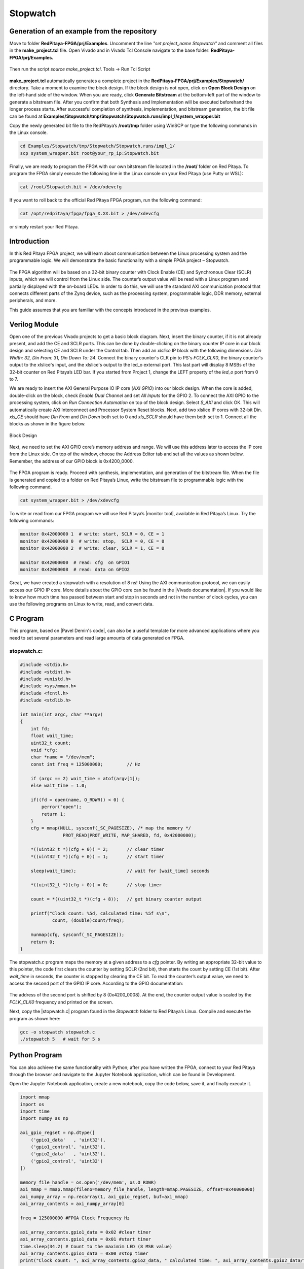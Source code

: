.. _stopwatch:

#########
Stopwatch
#########

============================================
Generation of an example from the repository
============================================

Move to folder **RedPitaya-FPGA/prj/Examples**. Uncomment the line *"set project_name Stopwatch"* and comment all files in the **make_project.tcl** file. Open Vivado and in Vivado Tcl Console navigate to the base folder: **RedPitaya-FPGA/prj/Examples.**

.. figure:: img/LedBlink1.png
    :alt: Logo
    :align: center

Then run the script *source make_project.tcl*. Tools → Run Tcl Script

.. figure:: img/LedBlink2.png
    :alt: Logo
    :align: center

**make_project.tcl** automatically generates a complete project in the **RedPitaya-FPGA/prj/Examples/Stopwatch/** directory. Take a moment to examine the block design.
If the block design is not open, click on **Open Block Design** on the left-hand side of the window. When you are ready, click **Generate Bitstream** at the bottom-left part of the window to generate a bitstream file.
After you confirm that both Synthesis and Implementation will be executed beforehand the longer process starts. After successful completion of synthesis, implementation, and bitstream generation, the bit file can be found at **Examples/Stopwatch/tmp/Stopwatch/Stopwatch.runs/impl_1/system_wrapper.bit**

Copy the newly generated bit file to the RedPitaya’s **/root/tmp** folder using WinSCP or type the following commands in the Linux console.

.. code-block:: shell-session

    cd Examples/Stopwatch/tmp/Stopwatch/Stopwatch.runs/impl_1/
    scp system_wrapper.bit root@your_rp_ip:Stopwatch.bit

Finally, we are ready to program the FPGA with our own bitstream file located in the **/root/** folder on Red Pitaya. 
To program the FPGA simply execute the following line in the Linux console on your Red Pitaya (use Putty or WSL):

.. code-block:: shell-session

    cat /root/Stopwatch.bit > /dev/xdevcfg

If you want to roll back to the official Red Pitaya FPGA program, run the following command:

.. code-block:: shell-session

    cat /opt/redpitaya/fpga/fpga_X.XX.bit > /dev/xdevcfg

or simply restart your Red Pitaya.


============
Introduction
============

In this Red Pitaya FPGA project, we will learn about communication between the Linux processing system and the programmable logic. We will demonstrate the basic functionality with a simple FPGA project – Stopwatch.

.. figure:: img/stopwatch.jpg
    :alt: Logo
    :align: center

The FPGA algorithm will be based on a 32-bit binary counter with Clock Enable (CE) and Synchronous Clear (SCLR) inputs, which we will control from the Linux side. The counter’s output value will be read with a Linux program and partially displayed with the on-board LEDs. In order to do this, we will use the standard AXI communication protocol that connects different parts of the Zynq device, such as the processing system, programmable logic, DDR memory, external peripherals, and more.

This guide assumes that you are familiar with the concepts introduced in the previous examples.


==============
Verilog Module
==============

Open one of the previous Vivado projects to get a basic block diagram. Next, insert the binary counter, if it is not already present, and add the CE and SCLR ports. This can be done by double-clicking on the binary counter IP core in our block design and selecting CE and SCLR under the Control tab. Then add an *xlslice* IP block with the following dimensions: *Din Width: 32, Din From: 31, Din Down To: 24*. Connect the binary counter's CLK pin to PS's *FCLK_CLK0*, the binary counter's output to the xlslice's input, and the xlslice's output to the led_o external port. This last part will display 8 MSBs of the 32-bit counter on Red Pitaya’s LED bar. If you started from Project 1, change the LEFT property of the *led_o* port from 0 to 7.

We are ready to insert the AXI General Purpose IO IP core (*AXI GPIO*) into our block design. When the core is added, double-click on the block, check *Enable Dual Channel* and set *All Inputs* for the GPIO 2. To connect the AXI GPIO to the processing system, click on *Run Connection Automation* on top of the block design. Select *S_AXI* and click OK. This will automatically create AXI Interconnect and Processor System Reset blocks. Next, add two xlslice IP cores with 32-bit Din. *xls_CE* should have *Din From* and *Din Down* both set to 0 and *xls_SCLR* should have them both set to 1. Connect all the blocks as shown in the figure below.

.. figure:: img/Stopwatch1.png
    :alt: Logo
    :align: center
    
    Block Design

Next, we need to set the AXI GPIO core’s memory address and range. We will use this address later to access the IP core from the Linux side. On top of the window, choose the Address Editor tab and set all the values as shown below. Remember, the address of our GPIO block is 0x4200_0000.

.. figure:: img/Stopwatch2.png
    :alt: Logo
    :align: center

The FPGA program is ready. Proceed with synthesis, implementation, and generation of the bitstream file. When the file is generated and copied to a folder on Red Pitaya’s Linux, write the bitstream file to programmable logic with the following command.

.. code-block:: shell-session

    cat system_wrapper.bit > /dev/xdevcfg

To write or read from our FPGA program we will use Red Pitaya’s |monitor tool|, available in Red Pitaya’s Linux. Try the following commands:

.. |monitor tool| raw:: html

    <a href="https://redpitaya.readthedocs.io/en/latest/appsFeatures/command_line_tools/com_line_tool.html#monitor-utility" target="_blank">monitor tool</a>

.. code-block:: shell-session

    monitor 0x42000000 1  # write: start, SCLR = 0, CE = 1
    monitor 0x42000000 0  # write: stop,  SCLR = 0, CE = 0
    monitor 0x42000000 2  # write: clear, SCLR = 1, CE = 0
    
    monitor 0x42000000	# read: cfg  on GPIO1
    monitor 0x42000008	# read: data on GPIO2

Great, we have created a stopwatch with a resolution of 8 ns! Using the AXI communication protocol, we can easily access our GPIO IP core. More details about the GPIO core can be found in the |Vivado documentation|. If you would like to know how much time has passed between start and stop in seconds and not in the number of clock cycles, you can use the following programs on Linux to write, read, and convert data.

.. |Vivado documentation| raw:: html

    <a href="https://www.xilinx.com/support/documentation/ip_documentation/axi_ref_guide/latest/ug1037-vivado-axi-reference-guide.pdf" target="_blank">Vivado AXI reference guide</a>


=========
C Program
=========

This program, based on |Pavel Demin's code|, can also be a useful template for more advanced applications where you need to set several parameters and read large amounts of data generated on FPGA.

.. |Pavel code| raw:: html

    <a href="http://pavel-demin.github.io/red-pitaya-notes/" target="_blank">Pavel Demin’s code</a>

------------
stopwatch.c:
------------

.. code-block:: c

    #include <stdio.h>
    #include <stdint.h>
    #include <unistd.h>
    #include <sys/mman.h>
    #include <fcntl.h>
    #include <stdlib.h>
    
    int main(int argc, char **argv)
    {
        int fd;
        float wait_time;
        uint32_t count;
        void *cfg;
        char *name = "/dev/mem";
        const int freq = 125000000;         // Hz

        if (argc == 2) wait_time = atof(argv[1]);
        else wait_time = 1.0;

        if((fd = open(name, O_RDWR)) < 0) {
            perror("open");
            return 1;
        }
        cfg = mmap(NULL, sysconf(_SC_PAGESIZE), /* map the memory */
                    PROT_READ|PROT_WRITE, MAP_SHARED, fd, 0x42000000);

        *((uint32_t *)(cfg + 0)) = 2;       // clear timer
        *((uint32_t *)(cfg + 0)) = 1;       // start timer

        sleep(wait_time);                   // wait for [wait_time] seconds

        *((uint32_t *)(cfg + 0)) = 0;       // stop timer

        count = *((uint32_t *)(cfg + 8));   // get binary counter output

        printf("Clock count: %5d, calculated time: %5f s\n",
                count, (double)count/freq);

        munmap(cfg, sysconf(_SC_PAGESIZE));
        return 0;
    }


The stopwatch.c program maps the memory at a given address to a *cfg* pointer. By writing an appropriate 32-bit value to this pointer, the code first clears the counter by setting SCLR (2nd bit), then starts the count by setting CE (1st bit). After *wait_time* in seconds, the counter is stopped by clearing the CE bit. To read the counter’s output value, we need to access the second port of the GPIO IP core. According to the GPIO documentation:

.. figure:: img/Stopwatch3.png
    :alt: Logo
    :align: center

The address of the second port is shifted by 8 (0x4200_0008). At the end, the counter output value is scaled by the *FCLK_CLK0* frequency and printed on the screen.

Next, copy the |stopwatch.c| program found in the *Stopwatch* folder to Red Pitaya’s Linux. Compile and execute the program as shown here:

.. |stopwatch.c| raw:: html

    <a href="https://github.com/RedPitaya/RedPitaya-FPGA/blob/master/prj/Examples/Stopwatch/stopwatch.c" target="_blank">stopwatch.c</a>


.. code-block:: shell-session

    gcc -o stopwatch stopwatch.c
    ./stopwatch 5   # wait for 5 s

==============
Python Program
==============

You can also achieve the same functionality with Python; after you have written the FPGA, connect to your Red Pitaya through the browser and navigate to the Jupyter Notebook application, which can be found in Development.

Open the Jupyter Notebook application, create a new notebook, copy the code below, save it, and finally execute it.

.. code-block:: python

    import mmap
    import os
    import time
    import numpy as np

    axi_gpio_regset = np.dtype([
        ('gpio1_data'   , 'uint32'),
        ('gpio1_control', 'uint32'),
        ('gpio2_data'   , 'uint32'),
        ('gpio2_control', 'uint32')
    ])

    memory_file_handle = os.open('/dev/mem', os.O_RDWR)
    axi_mmap = mmap.mmap(fileno=memory_file_handle, length=mmap.PAGESIZE, offset=0x40000000)
    axi_numpy_array = np.recarray(1, axi_gpio_regset, buf=axi_mmap)
    axi_array_contents = axi_numpy_array[0]

    freq = 125000000 #FPGA Clock Frequency Hz
    
    axi_array_contents.gpio1_data = 0x02 #clear timer
    axi_array_contents.gpio1_data = 0x01 #start timer
    time.sleep(34.2) # Count to the maximim LED (8 MSB value)
    axi_array_contents.gpio1_data = 0x00 #stop timer
    print("Clock count: ", axi_array_contents.gpio2_data, " calculated time: ", axi_array_contents.gpio2_data/freq, " Seconds")


====================================
Changing the FPGA Fabric Clock Speed
====================================

Interestingly, *FCLK_CLK0* has a frequency of 124.99875 MHz (= 3.75*33.333 MHz). This is the default Red Pitaya frequency generated by IO PLL using a 33.333 MHz external clock (PS_CLK).

The following terminal commands can be used to change the PL fabric clock speed. The script needs root access. The clock frequency can be set from 100000 to 2500000000. Clock speeds above 300000 give better timing results from a Jupyter Notebook. 125000000 is the default.

.. code-block:: shell-session

    devcfg=/sys/devices/soc0/amba/f8007000.devcfg
    test -d $devcfg/fclk/fclk0 || echo fclk0 > $devcfg/fclk_export
    echo 0 > $devcfg/fclk/fclk0/enable
    echo 2500000000 > $devcfg/fclk/fclk0/set_rate
    echo 1 > $devcfg/fclk/fclk0/enable


==========
Conclusion
==========

We have created another simple project where we learned how to communicate between our FPGA program and Linux running on Red Pitaya’s Zynq7 ARM processor.

===============
Author & Source
===============

Orignal author: Anton Potočnik.
The clock speed change commands are based on a script by Jean Minet on the original lesson below.
Python code by John M0JPI


Original lesson: |lesson link|

.. |lesson link| raw:: html

    <a href="http://antonpotocnik.com/?p=489265" target="_blank">link</a>
